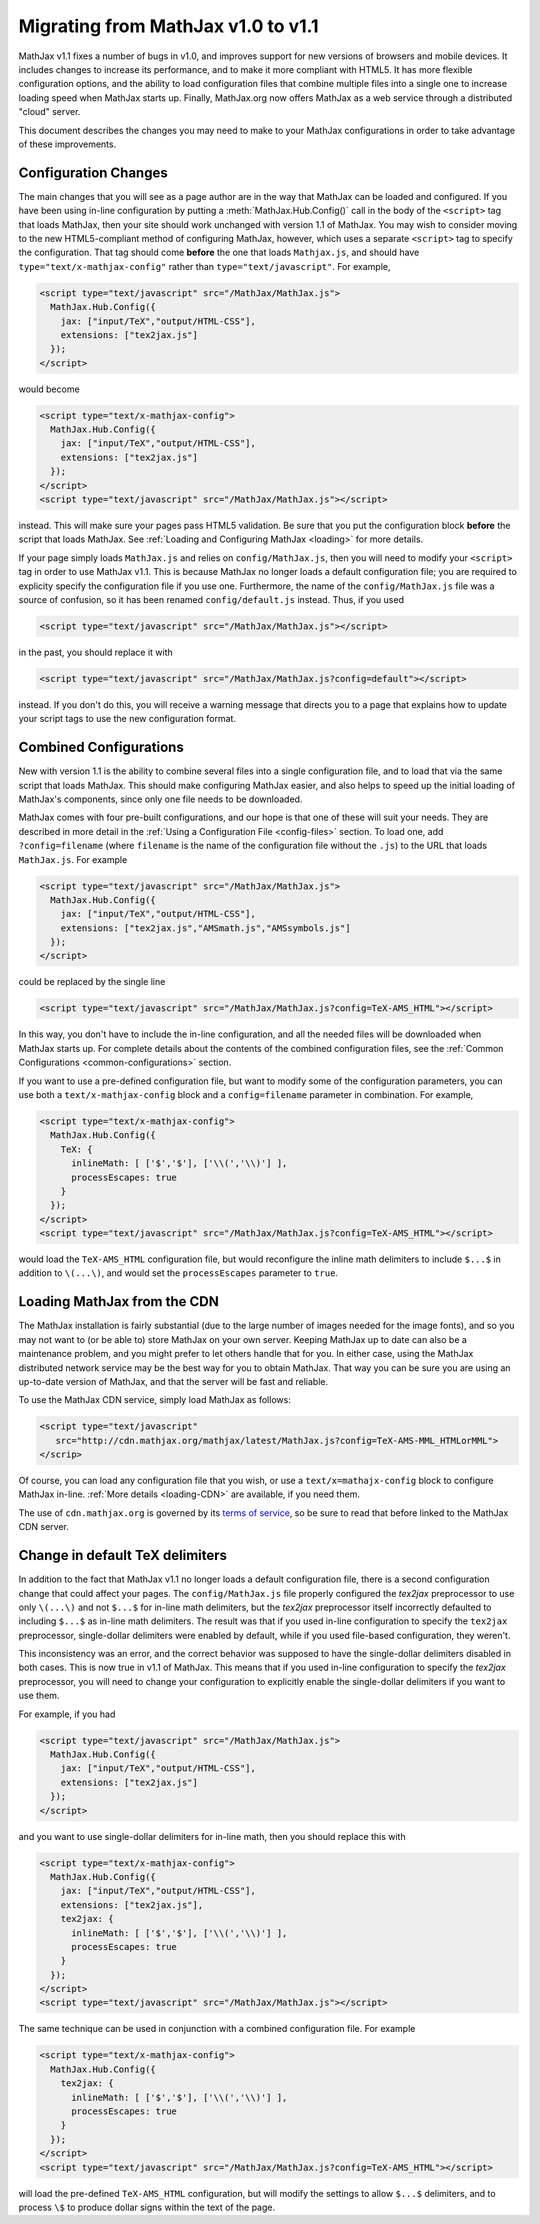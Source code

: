 .. _upgrade:

***********************************
Migrating from MathJax v1.0 to v1.1
***********************************

MathJax v1.1 fixes a number of bugs in v1.0, and improves support for 
new versions of browsers and mobile devices.  It includes changes to 
increase its performance, and to make it more compliant with HTML5.  It 
has more flexible configuration options, and the ability to load 
configuration files that combine multiple files into a single one to 
increase loading speed when MathJax starts up.  Finally, MathJax.org now 
offers MathJax as a web service through a distributed "cloud" server.

This document describes the changes you may need to make to your MathJax 
configurations in order to take advantage of these improvements.


Configuration Changes
=====================

The main changes that you will see as a page author are in the way that
MathJax can be loaded and configured.  If you have been using in-line
configuration by putting a :meth:`MathJax.Hub.Config()` call in the body of
the ``<script>`` tag that loads MathJax, then your site should work
unchanged with version 1.1 of MathJax.  You may wish to consider moving to
the new HTML5-compliant method of configuring MathJax, however, which uses
a separate ``<script>`` tag to specify the configuration.  That tag should
come **before** the one that loads ``Mathjax.js``, and should have
``type="text/x-mathjax-config"`` rather than ``type="text/javascript"``.
For example, 

.. code-block:: html

    <script type="text/javascript" src="/MathJax/MathJax.js">
      MathJax.Hub.Config({
        jax: ["input/TeX","output/HTML-CSS"],
        extensions: ["tex2jax.js"]
      });
    </script>

would become

.. code-block:: html

    <script type="text/x-mathjax-config">
      MathJax.Hub.Config({
        jax: ["input/TeX","output/HTML-CSS"],
        extensions: ["tex2jax.js"]
      });
    </script>
    <script type="text/javascript" src="/MathJax/MathJax.js"></script>

instead.  This will make sure your pages pass HTML5 validation.  Be sure 
that you put the configuration block **before** the script that loads 
MathJax.  See :ref:`Loading and Configuring MathJax <loading>` for more 
details.

If your page simply loads ``MathJax.js`` and relies on
``config/MathJax.js``, then you will need to modify your ``<script>`` tag
in order to use MathJax v1.1.  This is because MathJax no longer loads a
default configuration file; you are required to explicity specify the
configuration file if you use one.  Furthermore, the name of the
``config/MathJax.js`` file was a source of confusion, so it has been 
renamed ``config/default.js`` instead.  Thus, if you used

.. code-block:: html

    <script type="text/javascript" src="/MathJax/MathJax.js"></script>

in the past, you should replace it with

.. code-block:: html

    <script type="text/javascript" src="/MathJax/MathJax.js?config=default"></script>

instead.  If you don't do this, you will receive a warning message that 
directs you to a page that explains how to update your script tags to use 
the new configuration format.


Combined Configurations
=======================

New with version 1.1 is the ability to combine several files into a single 
configuration file, and to load that via the same script that loads 
MathJax.  This should make configuring MathJax easier, and also helps to 
speed up the initial loading of MathJax's components, since only one file 
needs to be downloaded.

MathJax comes with four pre-built configurations, and our hope is that one
of these will suit your needs.  They are described in more detail in the
:ref:`Using a Configuration File  <config-files>` section.  To load one,
add ``?config=filename`` (where ``filename`` is the name of the
configuration file without the ``.js``) to the URL that loads
``MathJax.js``.  For example

.. code-block:: html

    <script type="text/javascript" src="/MathJax/MathJax.js">
      MathJax.Hub.Config({
        jax: ["input/TeX","output/HTML-CSS"],
        extensions: ["tex2jax.js","AMSmath.js","AMSsymbols.js"]
      });
    </script>

could be replaced by the single line

.. code-block:: html

    <script type="text/javascript" src="/MathJax/MathJax.js?config=TeX-AMS_HTML"></script>

In this way, you don't have to include the in-line configuration, and all 
the needed files will be downloaded when MathJax starts up.  For complete 
details about the contents of the combined configuration files, see the 
:ref:`Common Configurations <common-configurations>` section.

If you want to use a pre-defined configuration file, but want to modify some 
of the configuration parameters, you can use both a 
``text/x-mathjax-config`` block and a ``config=filename`` parameter in 
combination.  For example,

.. code-block:: html

    <script type="text/x-mathjax-config">
      MathJax.Hub.Config({
        TeX: {
          inlineMath: [ ['$','$'], ['\\(','\\)'] ],
          processEscapes: true
        }
      });
    </script>
    <script type="text/javascript" src="/MathJax/MathJax.js?config=TeX-AMS_HTML"></script>

would load the ``TeX-AMS_HTML`` configuration file, but would reconfigure 
the inline math delimiters to include ``$...$`` in addition to 
``\(...\)``, and would set the ``processEscapes`` parameter to ``true``.


Loading MathJax from the CDN
============================

The MathJax installation is fairly substantial (due to the large number of 
images needed for the image fonts), and so you may not want to (or be able 
to) store MathJax on your own server.  Keeping MathJax up to date can also 
be a maintenance problem, and you might prefer to let others handle that 
for you.  In either case, using the MathJax distributed network service may be 
the best way for you to obtain MathJax.  That way you can be sure you are 
using an up-to-date version of MathJax, and that the server will be fast 
and reliable.

To use the MathJax CDN service, simply load MathJax as follows:

.. code-block:: html

    <script type="text/javascript"
       src="http://cdn.mathjax.org/mathjax/latest/MathJax.js?config=TeX-AMS-MML_HTMLorMML">
    </scrip>

Of course, you can load any configuration file that you wish, or use a 
``text/x=mathajx-config`` block to configure MathJax in-line. 
:ref:`More details <loading-CDN>` are available, if you need them.

The use of ``cdn.mathjax.org`` is governed by its `terms of service
<http://www.mathjax.org/download/mathjax-cdn-terms-of-service/>`_, so be
sure to read that before linked to the MathJax CDN server.


Change in default TeX delimiters
================================

In addition to the fact that MathJax v1.1 no longer loads a default 
configuration file, there is a second configuration change that could 
affect your pages.  The ``config/MathJax.js`` file properly configured the 
`tex2jax` preprocessor to use only ``\(...\)`` and not ``$...$`` for in-line 
math delimiters, but the `tex2jax` preprocessor itself incorrectly 
defaulted to including ``$...$`` as in-line math delimiters.  The result 
was that if you used in-line configuration to specify the ``tex2jax`` 
preprocessor, single-dollar delimiters were enabled by default, while if 
you used file-based configuration, they weren't.

This inconsistency was an error, and the correct behavior was supposed to 
have the single-dollar delimiters disabled in both cases.  This is now 
true in v1.1 of MathJax.  This means that if you used in-line 
configuration to specify the `tex2jax` preprocessor, you will need to 
change your configuration to explicitly enable the single-dollar 
delimiters if you want to use them.

For example, if you had

.. code-block:: html

    <script type="text/javascript" src="/MathJax/MathJax.js">
      MathJax.Hub.Config({
        jax: ["input/TeX","output/HTML-CSS"],
        extensions: ["tex2jax.js"]
      });
    </script>

and you want to use single-dollar delimiters for in-line math, then you
should replace this with

.. code-block:: html

    <script type="text/x-mathjax-config">
      MathJax.Hub.Config({
        jax: ["input/TeX","output/HTML-CSS"],
        extensions: ["tex2jax.js"],
        tex2jax: {
          inlineMath: [ ['$','$'], ['\\(','\\)'] ],
          processEscapes: true
        }
      });
    </script>
    <script type="text/javascript" src="/MathJax/MathJax.js"></script>

The same technique can be used in conjunction with a combined 
configuration file.  For example

.. code-block:: html

    <script type="text/x-mathjax-config">
      MathJax.Hub.Config({
        tex2jax: {
          inlineMath: [ ['$','$'], ['\\(','\\)'] ],
          processEscapes: true
        }
      });
    </script>
    <script type="text/javascript" src="/MathJax/MathJax.js?config=TeX-AMS_HTML"></script>

will load the pre-defined ``TeX-AMS_HTML`` configuration, but will modify 
the settings to allow ``$...$`` delimiters, and to process ``\$`` to 
produce dollar signs within the text of the page.
